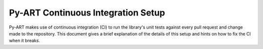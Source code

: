 Py-ART Continuous Integration Setup
===================================

Py-ART makes use of continuous integration (CI) to run the library's unit tests
against every pull request and change made to the repository. This document
gives a brief explanation of the details of this setup and hints on how to fix
the CI when it breaks.
